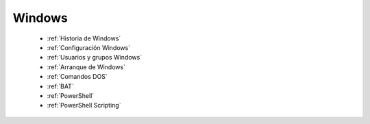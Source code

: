 *******
Windows
*******

  * :ref:`Historia de Windows`
  * :ref:`Configuración Windows`
  * :ref:`Usuarios y grupos Windows`
  * :ref:`Arranque de Windows`
  * :ref:`Comandos DOS`
  * :ref:`BAT`
  * :ref:`PowerShell`
  * :ref:`PowerShell Scripting`
